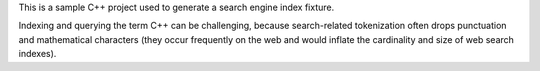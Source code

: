 This is a sample C++ project used to generate a search engine index fixture.

.. cpp:class:: public Sphinx

   The description of Sphinx class.

Indexing and querying the term C++ can be challenging, because search-related
tokenization often drops punctuation and mathematical characters (they occur
frequently on the web and would inflate the cardinality and size of web search
indexes).
